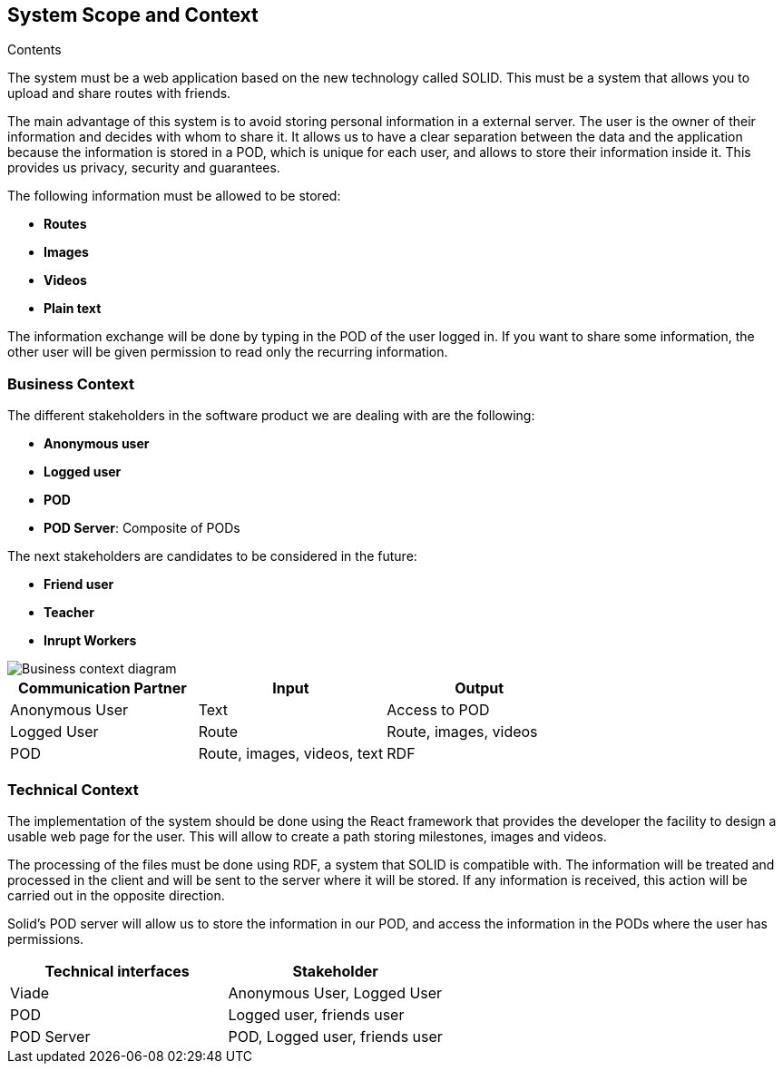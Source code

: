[[section-system-scope-and-context]]
== System Scope and Context

.Contents
The system must be a web application based on the new technology called SOLID. This must be a system that allows you to upload and share routes with friends. 

The main advantage of this system is to avoid storing personal information in a external server. The user is the owner of their information and decides with whom to share it. It allows us to have a clear separation between the data and the application because the information is stored in a POD, which is unique for each user, and allows to store their information inside it. This provides us privacy, security and guarantees.

The following information must be allowed to be stored:

* *Routes*
* *Images*
* *Videos*
* *Plain text*

The information exchange will be done by typing in the POD of the user logged in. If you want to share some information, the other user will be given permission to read only the recurring information.

=== Business Context

The different stakeholders in the software product we are dealing with are the following: 

* *Anonymous user*
* *Logged user*
* *POD*
* *POD Server*: Composite of PODs

The next stakeholders are candidates to be considered in the future:

* *Friend user*
* *Teacher*
* *Inrupt Workers*

image::03-context.png[Business context diagram]

[%header,cols=3*] 
|===
| Communication Partner             | Input									| Output
| Anonymous User					| Text              	                | Access to POD
| Logged User						| Route              	                | Route, images, videos
| POD								| Route, images, videos, text			| RDF
|===


=== Technical Context

The implementation of the system should be done using the React framework that provides the developer the facility to design a usable web page for the user. This will allow to create a path storing milestones, images and videos.

The processing of the files must be done using RDF, a system that SOLID is compatible with. The information will be treated and processed in the client and will be sent to the server where it will be stored. If any information is received, this action will be carried out in the opposite direction.

Solid's POD server will allow us to store the information in our POD, and access the information in the PODs where the user has permissions. 

[%header,cols=2*] 
|===
|Technical interfaces
|Stakeholder

|Viade
|Anonymous User, Logged User

|POD
|Logged user, friends user

|POD Server
|POD, Logged user, friends user
|===